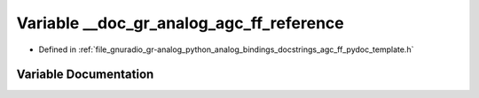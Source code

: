 .. _exhale_variable_agc__ff__pydoc__template_8h_1a07ee76a945e2b02c2ec5e46ca2cc0927:

Variable __doc_gr_analog_agc_ff_reference
=========================================

- Defined in :ref:`file_gnuradio_gr-analog_python_analog_bindings_docstrings_agc_ff_pydoc_template.h`


Variable Documentation
----------------------


.. doxygenvariable:: __doc_gr_analog_agc_ff_reference
   :project: gnuradio